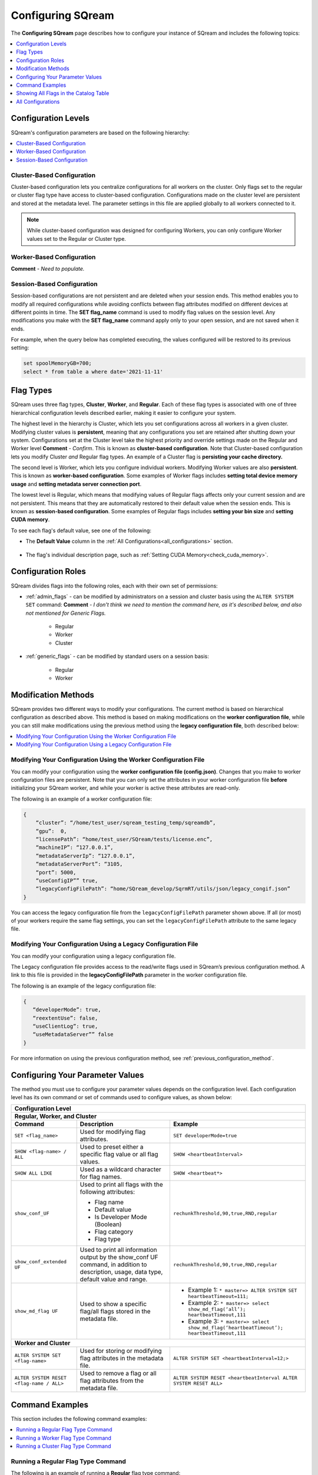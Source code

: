 .. _current_configuration_method:

**************************
Configuring SQream
**************************
The **Configuring SQream** page describes how to configure your instance of SQream and includes the following topics:

.. contents:: 
   :local:
   :depth: 1

Configuration Levels
===========
SQream's configuration parameters are based on the following hierarchy:

.. contents:: 
   :local:
   :depth: 1

Cluster-Based Configuration
--------------
Cluster-based configuration lets you centralize configurations for all workers on the cluster. Only flags set to the regular or cluster flag type have access to cluster-based configuration. Configurations made on the cluster level are persistent and stored at the metadata level. The parameter settings in this file are applied globally to all workers connected to it.

.. note:: While cluster-based configuration was designed for configuring Workers, you can only configure Worker values set to the Regular or Cluster type.

Worker-Based Configuration
--------------
**Comment** - *Need to populate.*

Session-Based Configuration
--------------
Session-based configurations are not persistent and are deleted when your session ends. This method enables you to modify all required configurations while avoiding conflicts between flag attributes modified on different devices at different points in time. The **SET flag_name** command is used to modify flag values on the session level. Any modifications you make with the **SET flag_name** command apply only to your open session, and are not saved when it ends.

For example, when the query below has completed executing, the values configured will be restored to its previous setting: 

.. code-block:: console
   
   set spoolMemoryGB=700;
   select * from table a where date='2021-11-11'
   
Flag Types
===========
SQream uses three flag types, **Cluster**, **Worker**, and **Regular**. Each of these flag types is associated with one of three hierarchical configuration levels described earlier, making it easier to configure your system.

The highest level in the hierarchy is Cluster, which lets you set configurations across all workers in a given cluster. Modifying cluster values is **persistent**, meaning that any configurations you set are retained after shutting down your system. Configurations set at the Cluster level take the highest priority and override settings made on the Regular and Worker level **Comment** - *Confirm*. This is known as **cluster-based configuration**. Note that Cluster-based configuration lets you modify Cluster *and* Regular flag types. An example of a Cluster flag is **persisting your cache directory.**

The second level is Worker, which lets you configure individual workers. Modifying Worker values are also **persistent**. This is known as **worker-based configuration**. Some examples of Worker flags includes **setting total device memory usage** and **setting metadata server connection port**.

The lowest level is Regular, which means that modifying values of Regular flags affects only your current session and are not persistent. This means that they are automatically restored to their default value when the session ends. This is known as **session-based configuration**. Some examples of Regular flags includes **setting your bin size** and **setting CUDA memory**.

To see each flag's default value, see one of the following:

* The **Default Value** column in the :ref:`All Configurations<all_configurations>` section.

   ::
   
* The flag's individual description page, such as :ref:`Setting CUDA Memory<check_cuda_memory>`.

Configuration Roles
===========
SQream divides flags into the following roles, each with their own set of permissions:

* :ref:`admin_flags` - can be modified by administrators on a session and cluster basis using the ``ALTER SYSTEM SET`` command: **Comment** - *I don't think we need to mention the command here, as it's described below, and also not mentioned for Generic Flags.*
   
   * Regular
   * Worker
   * Cluster
   
* :ref:`generic_flags` - can be modified by standard users on a session basis:

   * Regular
   * Worker

Modification Methods
==========
SQream provides two different ways to modify your configurations. The current method is based on hierarchical configuration as described above. This method is based on making modifications on the **worker configuration file**, while you can still make modifications using the previous method using the **legacy configuration file**, both described below:

.. contents:: 
   :local:
   :depth: 1

Modifying Your Configuration Using the Worker Configuration File
-------------------
You can modify your configuration using the **worker configuration file (config.json)**. Changes that you make to worker configuration files are persistent. Note that you can only set the attributes in your worker configuration file **before** initializing your SQream worker, and while your worker is active these attributes are read-only.

The following is an example of a worker configuration file:

.. code-block:: postgres
   
   {
       “cluster”: “/home/test_user/sqream_testing_temp/sqreamdb”,
       “gpu”:  0,
       “licensePath”: “home/test_user/SQream/tests/license.enc”,
       “machineIP”: “127.0.0.1”,
       “metadataServerIp”: “127.0.0.1”,
       “metadataServerPort”: “3105,
       “port”: 5000,
       “useConfigIP”” true,
       “legacyConfigFilePath”: “home/SQream_develop/SqrmRT/utils/json/legacy_congif.json”
   }

You can access the legacy configuration file from the ``legacyConfigFilePath`` parameter shown above. If all (or most) of your workers require the same flag settings, you can set the ``legacyConfigFilePath`` attribute to the same legacy file.

Modifying Your Configuration Using a Legacy Configuration File
---------------------
You can modify your configuration using a legacy configuration file.

The Legacy configuration file provides access to the read/write flags used in SQream’s previous configuration method. A link to this file is provided in the **legacyConfigFilePath** parameter in the worker configuration file.

The following is an example of the legacy configuration file:

.. code-block:: postgres
   
   {
      “developerMode”: true,
      “reextentUse”: false,
      “useClientLog”: true,
      “useMetadataServer”” false
   }
For more information on using the previous configuration method, see :ref:`previous_configuration_method`.

Configuring Your Parameter Values
==============================
The method you must use to configure your parameter values depends on the configuration level. Each configuration level has its own command or set of commands used to configure values, as shown below:

+-----------------------------------------------------------------------------------------------------------------------------------------------------------------------------------------------------------------------------------------------------------------------------------------------------------------+
| **Configuration Level**                                                                                                                                                                                                                                                                                         |
+=================================================================================================================================================================================================================================================================================================================+
| **Regular, Worker, and Cluster**                                                                                                                                                                                                                                                                                |
+-----------------------------------------------------+-------------------------------------------------------------------------------------------------------------------------------------------+---------------------------------------------------------------------------------------------------------------+
| **Command**                                         | **Description**                                                                                                                           | **Example**                                                                                                   |
+-----------------------------------------------------+-------------------------------------------------------------------------------------------------------------------------------------------+---------------------------------------------------------------------------------------------------------------+
| ``SET <flag_name>``                                 | Used for modifying flag attributes.                                                                                                       | ``SET developerMode=true``                                                                                    |
+-----------------------------------------------------+-------------------------------------------------------------------------------------------------------------------------------------------+---------------------------------------------------------------------------------------------------------------+
| ``SHOW <flag-name> / ALL``                          | Used to preset either a specific flag value or all flag values.                                                                           | ``SHOW <heartbeatInterval>``                                                                                  |
+-----------------------------------------------------+-------------------------------------------------------------------------------------------------------------------------------------------+---------------------------------------------------------------------------------------------------------------+
| ``SHOW ALL LIKE``                                   | Used as a wildcard character for flag names.                                                                                              | ``SHOW <heartbeat*>``                                                                                         |
+-----------------------------------------------------+-------------------------------------------------------------------------------------------------------------------------------------------+---------------------------------------------------------------------------------------------------------------+
| ``show_conf_UF``                                    | Used to print all flags with the following attributes:                                                                                    | ``rechunkThreshold,90,true,RND,regular``                                                                      |
|                                                     |                                                                                                                                           |                                                                                                               |
|                                                     | * Flag name                                                                                                                               |                                                                                                               |
|                                                     | * Default value                                                                                                                           |                                                                                                               |
|                                                     | * Is Developer Mode (Boolean)                                                                                                             |                                                                                                               |
|                                                     | * Flag category                                                                                                                           |                                                                                                               |
|                                                     | * Flag type                                                                                                                               |                                                                                                               |
+-----------------------------------------------------+-------------------------------------------------------------------------------------------------------------------------------------------+---------------------------------------------------------------------------------------------------------------+
| ``show_conf_extended UF``                           | Used to print all information output by the show_conf UF command, in addition to description, usage, data type, default value and range.  | ``rechunkThreshold,90,true,RND,regular``                                                                      |
+-----------------------------------------------------+-------------------------------------------------------------------------------------------------------------------------------------------+---------------------------------------------------------------------------------------------------------------+
| ``show_md_flag UF``                                 | Used to show a specific flag/all flags stored in the metadata file.                                                                       |* Example 1: ``* master=> ALTER SYSTEM SET heartbeatTimeout=111;``                                             |
|                                                     |                                                                                                                                           |* Example 2: ``* master=> select show_md_flag(‘all’); heartbeatTimeout,111``                                   |
|                                                     |                                                                                                                                           |* Example 3: ``* master=> select show_md_flag(‘heartbeatTimeout’); heartbeatTimeout,111``                      |
+-----------------------------------------------------+-------------------------------------------------------------------------------------------------------------------------------------------+---------------------------------------------------------------------------------------------------------------+
| **Worker and Cluster**                                                                                                                                                                                                                                                                                          |
+-----------------------------------------------------+-------------------------------------------------------------------------------------------------------------------------------------------+---------------------------------------------------------------------------------------------------------------+
| ``ALTER SYSTEM SET <flag-name>``                    | Used for storing or modifying flag attributes in the metadata file.                                                                       |  ``ALTER SYSTEM SET <heartbeatInterval=12;>``                                                                 |
+-----------------------------------------------------+-------------------------------------------------------------------------------------------------------------------------------------------+---------------------------------------------------------------------------------------------------------------+
| ``ALTER SYSTEM RESET <flag-name / ALL>``            | Used to remove a flag or all flag attributes from the metadata file.                                                                      |  ``ALTER SYSTEM RESET <heartbeatInterval ALTER SYSTEM RESET ALL>``                                            |
+-----------------------------------------------------+-------------------------------------------------------------------------------------------------------------------------------------------+---------------------------------------------------------------------------------------------------------------+

Command Examples
==========
This section includes the following command examples:

.. contents:: 
   :local:
   :depth: 1
   
Running a Regular Flag Type Command
---------------------
The following is an example of running a **Regular** flag type command:

.. code-block:: console
   
   SET spoolMemoryGB= 11;
   executed
   
Running a Worker Flag Type Command
---------------------
The following is an example of running a **Worker** flag type command:

.. code-block:: console
   
   SHOW spoolMemoryGB;

Running a Cluster Flag Type Command
---------------------
The following is an example of running a **Cluster** flag type command:

.. code-block:: console
   
   ALTER SYSTEM RESET useMetadataServer;
   executed

Showing All Flags in the Catalog Table
=======
SQream uses the **sqream_catalog.parameters** catalog table for showing all flags, providing the scope (default, cluster and session), description, default value and actual value.

The following is the correct syntax for a catalog table query:

.. code-block:: console
   
   SELECT * FROM sqream_catalog.settings

The following is an example of a catalog table query:

.. code-block:: console
   
   externalTableBlobEstimate, 100, 100, default,
   varcharEncoding, ascii, ascii, default, Changes the expected encoding for Varchar columns
   useCrcForTextJoinKeys, true, true, default,
   hiveStyleImplicitStringCasts, false, false, default,

.. _all_configurations:

All Configurations
================
The following table describes all **Generic** and **Administration** configuration flags:

.. list-table::
   :header-rows: 1
   :widths: 1 2 1 15 1 20
   :class: my-class
   :name: my-name

   * - Flag Name
     - Access Control
     - Modification Type
     - Description
     - Data Type
     - Default Value

   * - ``binSizes``
     - Admin
     - Regular
     - Sets the custom bin size in the cache to enable high granularity bin control.
     - string
     - 
	   ``16,32,64,128,256,512,1024,2048,4096,8192,16384,32768,65536,``	   
	   ``131072,262144,524288,1048576,2097152,4194304,8388608,16777216,``
	   ``33554432,67108864,134217728,268435456,536870912,786432000,107374,``
	   ``1824,1342177280,1610612736,1879048192,2147483648,2415919104,``
	   ``2684354560,2952790016,3221225472``

   * - ``checkCudaMemory``
     - Admin
     - Regular
     - Sets the pad device memory allocations with safety buffers to catch out-of-bounds writes.
     - boolean
     - ``FALSE``

   * - ``compilerGetsOnlyUFs``
     - Admin
     - Regular
     - Sets the runtime to pass only utility functions names to the compiler.
     - boolean
     - ``FALSE``
	 
   * - ``copyToRestrictUtf8``
     - Admin
     - Regular
     - Sets the custom bin size in the cache to enable high granularity bin control.
     - boolean
     - ``FALSE``	 
	 
   * - ``cpuReduceHashtableSize``
     - Admin
     - Regular
     - Sets the hash table size of the CpuReduce.
     - uint
     - ``10000``		 
	 
   * - ``csvLimitRowLength``
     - Admin
     - Cluster
     - Sets the maximum supported CSV row length.
     - uint
     - ``100000`` 
	 
   * - ``cudaMemcpyMaxSizeBytes``
     - Admin
     - Regular
     - Sets the chunk size for copying from CPU to GPU. If set to 0, do not divide.
     - uint
     - ``0`` 	 
	 
   * - ``CudaMemcpySynchronous``
     - Admin
     - Regular
     - Indicates if copying from/to GPU is synchronous.
     - boolean
     - ``FALSE`` 	 
	 
   * - ``cudaMemQuota``
     - Admin
     - Worker
     - Sets the percentage of total device memory to be used by the instance.
     - uint
     - ``90`` 	 
	 
   * - ``developerMode``
     - Admin
     - Regular
     - Enables modifying R&D flags.
     - boolean
     - ``FALSE`` 	 
	 
   * - ``enableDeviceDebugMessages``
     - Admin
     - Regular
     - Activates the Nvidia profiler (nvprof) markers.
     - boolean
     - ``FALSE`` 

   * - ``enableLogDebug``
     - Admin
     - Regular
     - Enables creating and logging in the clientLogger_debug file.
     - boolean
     - ``TRUE``

   * - ``enableNvprofMarkers``
     - Admin
     - Regular
     - Activates the Nvidia profiler (nvprof) markers.
     - boolean
     - ``FALSE``	 
	 
   * - ``endLogMessage``
     - Admin
     - Regular
     - Appends a string at the end of every log line.
     - string
     - ``EOM`` 
	 
	 

   * - ``varcharIdentifiers``
     - Admin
     - Regular
     - Activates using varchar as an identifier.
     - boolean
     - ``true`` 

	 
	 
   * - ``extentStorageFileSizeMB``
     - Admin
     - Cluster
     - Sets the minimum size in mebibytes of extents for table bulk data.
     - uint
     - ``20``	 
	 
   * - ``gatherMemStat``
     - Admin
     - Regular
     - Monitors all pinned allocations and all **memcopies** to/from device, and prints a report of pinned allocations that were not memcopied to/from the device using the **dump_pinned_misses** utility function.
     - boolean
     - ``FALSE``	 
	 
   * - ``increaseChunkSizeBeforeReduce``
     - Admin
     - Regular
     - Increases the chunk size to reduce query speed.
     - boolean
     - ``FALSE``		 
	 
   * - ``increaseMemFactors``
     - Admin
     - Regular
     - Adds rechunker before expensive chunk producer.
     - boolean
     - ``TRUE``	 
	 
   * - ``leveldbWriteBufferSize``
     - Admin
     - Regular
     - Sets the buffer size.
     - uint
     - ``524288``	 	 
	 
   * - ``machineIP``
     - Admin
     - Worker
     - Manual setting of reported IP.
     - string
     - ``127.0.0.1``		 
	 

	 
	 
   * - ``memoryResetTriggerMB``
     - Admin
     - Regular
     - Sets the size of memory used during a query to trigger aborting the server.
     - uint
     - ``0``		 
 
   * - ``metadataServerPort``
     - Admin
     - Worker
     - Sets the port used to connect to the metadata server. SQream recommends using port ranges above 1024† because ports below 1024 are usually reserved, although there are no strict limitations. Any positive number (1 - 65535) can be used.
     - uint
     - ``3105``	 

   * - ``mtRead``
     - Admin
     - Regular
     - Splits large reads to multiple smaller ones and executes them concurrently.
     - boolean
     - ``FALSE``	 

   * - ``mtReadWorkers``
     - Admin
     - Regular
     - Sets the number of workers to handle smaller concurrent reads.
     - uint
     - ``30``	

   * - ``orcImplicitCasts``
     - Admin
     - Regular
     - Sets the implicit cast in orc files, such as **int** to **tinyint** and vice versa.
     - boolean
     - ``TRUE``	

   * - ``statementLockTimeout``
     - Admin
     - Regular
     - Sets the timeout (seconds) for acquiring object locks before executing statements.
     - uint
     - ``3``	

   * - ``useConfigIP``
     - Admin
     - Worker
     - Activates the machineIP (true). Setting to false ignores the machineIP and automatically assigns a local network IP. This cannot be activated in a cloud scenario (on-premises only).
     - boolean
     - ``FALSE``

   * - ``useLegacyDecimalLiterals``
     - Admin
     - Regular
     - Interprets decimal literals as **Double** instead of **Numeric**. Used to preserve legacy behavior in existing customers.
     - boolean
     - ``FALSE``

   * - ``useLegacyStringLiterals``
     - Admin
     - Regular
     - Interprets ASCII-only strings as **VARCHAR** instead of **TEXT**. Used to preserve legacy behavior in existing customers.
     - boolean
     - ``FALSE``

   * - ``flipJoinOrder``
     - Generic
     - Regular
     - Reorders join to force equijoins and/or equijoins sorted by table size.
     - boolean
     - ``FALSE``

   * - ``limitQueryMemoryGB``
     - Generic
     - Worker
     - Prevents a query from processing more memory than the flag’s value.
     - uint
     - ``100000``
	 
   * - ``cacheEvictionMilliseconds``
     - Generic
     - Regular
     - Sets how long the cache stores contents before being flushed.
     - size_t
     - ``2000``
	 

   * - ``cacheDiskDir``
     - Generic
     - Regular
     - Sets the ondisk directory location for the spool to save files on.
     - size_t
     - Any legal string
	 

   * - ``cacheDiskGB``
     - Generic
     - Regular
     - Sets the amount of memory (GB) to be used by Spool on the disk.
     - size_t
     - ``128``
	 
   * - ``cachePartitions``
     - Generic
     - Regular
     - Sets the number of partitions that the cache is split into.
     - size_t
     - ``4``
	 

   * - ``cachePersistentDir``
     - Generic
     - Regular
     - Sets the persistent directory location for the spool to save files on.
     - string
     - Any legal string
	 

   * - ``cachePersistentGB``
     - Generic
     - Regular
     - Sets the amount of data (GB) for the cache to store persistently.
     - size_t
     - ``128``


   * - ``cacheRamGB``
     - Generic
     - Regular
     - Sets the amount of memory (GB) to be used by Spool InMemory.
     - size_t
     - ``16``




	 
	 

   * - ``logSysLevel``
     - Generic
     - Regular
     - 
	   Determines the client log level:
	   0 - L_SYSTEM,
	   1 - L_FATAL,
	   2 - L_ERROR,
	   3 - L_WARN,
	   4 - L_INFO,
	   5 - L_DEBUG,
	   6 - L_TRACE	   
     - uint
     - ``100000``	

   * - ``maxAvgBlobSizeToCompressOnGpu``
     - Generic
     - Regular
     - Sets the CPU to compress columns with size above (flag’s value) * (row count).
     - uint
     - ``120``
	 

   * - ``sessionTag``
     - Generic
     - Regular
     - Sets the name of the session tag.
     - string
     - Any legal string
	 


   * - ``spoolMemoryGB``
     - Generic
     - Regular
     - Sets the amount of memory (GB) to be used by the server for spooling.
     - uint
     - ``8``